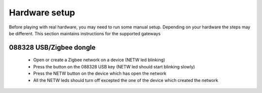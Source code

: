 Hardware setup
==============

Before playing with real hardware, you may need to run some manual setup. Depending on your hardware the steps may be different. This section maintains instructions for the supported gateways


088328 USB/Zigbee dongle
------------------------

 * Open or create a Zigbee network on a device (NETW led blinking)
 * Press the button on the 088328 USB key (NETW led should start blinking slowly)
 * Press the NETW button on the device which has open the network
 * All the NETW leds should turn off excepted the one of the device which created the network